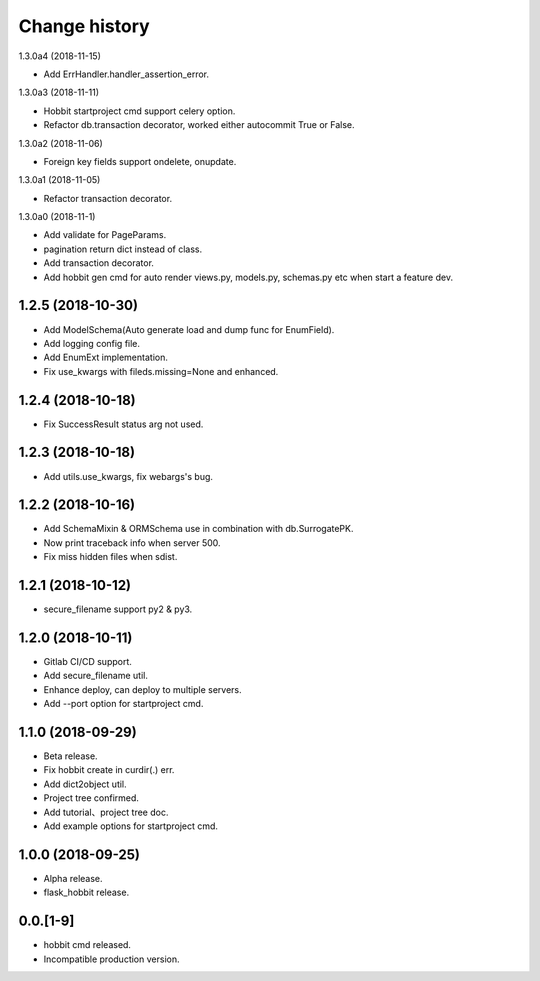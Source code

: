 Change history
==============

1.3.0a4 (2018-11-15)

* Add ErrHandler.handler_assertion_error.

1.3.0a3 (2018-11-11)

* Hobbit startproject cmd support celery option.
* Refactor db.transaction decorator, worked either autocommit True or False.

1.3.0a2 (2018-11-06)

* Foreign key fields support ondelete, onupdate.

1.3.0a1 (2018-11-05)

* Refactor transaction decorator.

1.3.0a0 (2018-11-1)

* Add validate for PageParams.
* pagination return dict instead of class.
* Add transaction decorator.
* Add hobbit gen cmd for auto render views.py, models.py, schemas.py etc when start a feature dev.

1.2.5 (2018-10-30)
******************

* Add ModelSchema(Auto generate load and dump func for EnumField).
* Add logging config file.
* Add EnumExt implementation.
* Fix use_kwargs with fileds.missing=None and enhanced.

1.2.4 (2018-10-18)
******************

* Fix SuccessResult status arg not used.

1.2.3 (2018-10-18)
******************

* Add utils.use_kwargs, fix webargs's bug.

1.2.2 (2018-10-16)
******************

* Add SchemaMixin & ORMSchema use in combination with db.SurrogatePK.
* Now print traceback info when server 500.
* Fix miss hidden files when sdist.

1.2.1 (2018-10-12)
******************

* secure_filename support py2 & py3.

1.2.0 (2018-10-11)
******************

* Gitlab CI/CD support.
* Add secure_filename util.
* Enhance deploy, can deploy to multiple servers.
* Add --port option for startproject cmd.

1.1.0 (2018-09-29)
******************

* Beta release.
* Fix hobbit create in curdir(.) err.
* Add dict2object util.
* Project tree confirmed.
* Add tutorial、project tree doc.
* Add example options for startproject cmd.


1.0.0 (2018-09-25)
******************

* Alpha release.
* flask_hobbit release.

0.0.[1-9]
*********

* hobbit cmd released.
* Incompatible production version.

